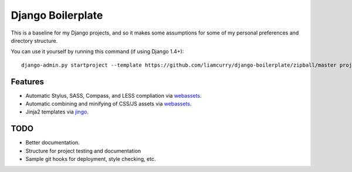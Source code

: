 ==================
Django Boilerplate
==================

This is a baseline for my Django projects, and so it makes some assumptions for
some of my personal preferences and directory structure.

You can use it yourself by running this command (if using Django 1.4+)::

    django-admin.py startproject --template https://github.com/liamcurry/django-boilerplate/zipball/master project_name

Features
--------

- Automatic Stylus, SASS, Compass, and LESS compliation via `webassets`_.
- Automatic combining and minifying of CSS/JS assets via `webassets`_.
- Jinja2 templates via `jingo`_.

TODO
----

- Better documentation.
- Structure for project testing and documentation
- Sample git hooks for deployment, style checking, etc.


.. _webassets: https://github.com/miracle2k/webassets
.. _jingo: https://github.com/jbalogh/jingo
